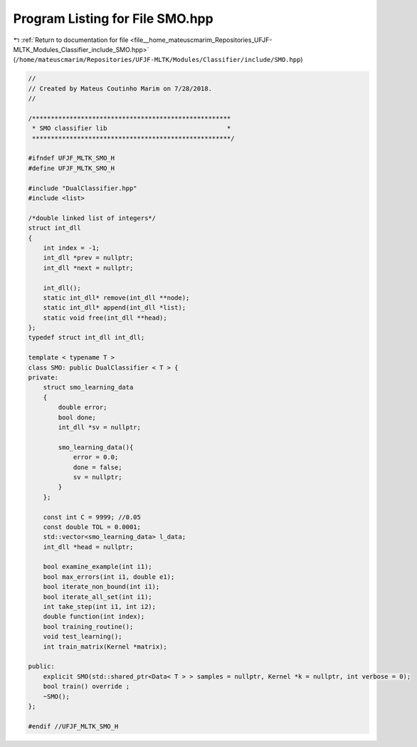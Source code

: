 
.. _program_listing_file__home_mateuscmarim_Repositories_UFJF-MLTK_Modules_Classifier_include_SMO.hpp:

Program Listing for File SMO.hpp
================================

|exhale_lsh| :ref:`Return to documentation for file <file__home_mateuscmarim_Repositories_UFJF-MLTK_Modules_Classifier_include_SMO.hpp>` (``/home/mateuscmarim/Repositories/UFJF-MLTK/Modules/Classifier/include/SMO.hpp``)

.. |exhale_lsh| unicode:: U+021B0 .. UPWARDS ARROW WITH TIP LEFTWARDS

.. code-block:: cpp

   //
   // Created by Mateus Coutinho Marim on 7/28/2018.
   //
   
   /*****************************************************
    * SMO classifier lib                                *
    *****************************************************/
   
   #ifndef UFJF_MLTK_SMO_H
   #define UFJF_MLTK_SMO_H
   
   #include "DualClassifier.hpp"
   #include <list>
   
   /*double linked list of integers*/
   struct int_dll
   {
       int index = -1;
       int_dll *prev = nullptr;
       int_dll *next = nullptr;
   
       int_dll();
       static int_dll* remove(int_dll **node);
       static int_dll* append(int_dll *list);
       static void free(int_dll **head);
   };
   typedef struct int_dll int_dll;
   
   template < typename T >
   class SMO: public DualClassifier < T > {
   private:
       struct smo_learning_data
       {
           double error;
           bool done;
           int_dll *sv = nullptr;
   
           smo_learning_data(){
               error = 0.0;
               done = false;
               sv = nullptr;
           }
       };
   
       const int C = 9999; //0.05
       const double TOL = 0.0001;
       std::vector<smo_learning_data> l_data;
       int_dll *head = nullptr;
   
       bool examine_example(int i1);
       bool max_errors(int i1, double e1);
       bool iterate_non_bound(int i1);
       bool iterate_all_set(int i1);
       int take_step(int i1, int i2);
       double function(int index);
       bool training_routine();
       void test_learning();
       int train_matrix(Kernel *matrix);
   
   public:
       explicit SMO(std::shared_ptr<Data< T > > samples = nullptr, Kernel *k = nullptr, int verbose = 0);
       bool train() override ;
       ~SMO();
   };
   
   #endif //UFJF_MLTK_SMO_H
